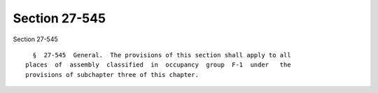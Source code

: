 Section 27-545
==============

Section 27-545 ::    
        
     
        §  27-545  General.  The provisions of this section shall apply to all
      places  of  assembly  classified  in  occupancy  group  F-1  under   the
      provisions of subchapter three of this chapter.
    
    
    
    
    
    
    